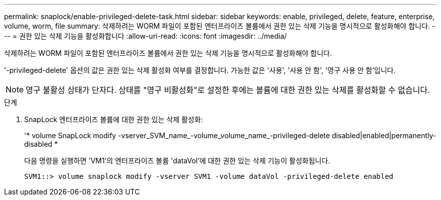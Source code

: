 ---
permalink: snaplock/enable-privileged-delete-task.html 
sidebar: sidebar 
keywords: enable, privileged, delete, feature, enterprise, volume, worm, file 
summary: 삭제하려는 WORM 파일이 포함된 엔터프라이즈 볼륨에서 권한 있는 삭제 기능을 명시적으로 활성화해야 합니다. 
---
= 권한 있는 삭제 기능을 활성화합니다
:allow-uri-read: 
:icons: font
:imagesdir: ../media/


[role="lead"]
삭제하려는 WORM 파일이 포함된 엔터프라이즈 볼륨에서 권한 있는 삭제 기능을 명시적으로 활성화해야 합니다.

'-privileged-delete' 옵션의 값은 권한 있는 삭제 활성화 여부를 결정합니다. 가능한 값은 '사용', '사용 안 함', '영구 사용 안 함'입니다.

[NOTE]
====
영구 불활성 상태가 단자다. 상태를 "영구 비활성화"로 설정한 후에는 볼륨에 대한 권한 있는 삭제를 활성화할 수 없습니다.

====
.단계
. SnapLock 엔터프라이즈 볼륨에 대한 권한 있는 삭제 활성화:
+
'* volume SnapLock modify -vserver_SVM_name_-volume_volume_name_-privileged-delete disabled|enabled|permanently-disabled *

+
다음 명령을 실행하면 'VM1'의 엔터프라이즈 볼륨 'dataVol'에 대한 권한 있는 삭제 기능이 활성화됩니다.

+
[listing]
----
SVM1::> volume snaplock modify -vserver SVM1 -volume dataVol -privileged-delete enabled
----

